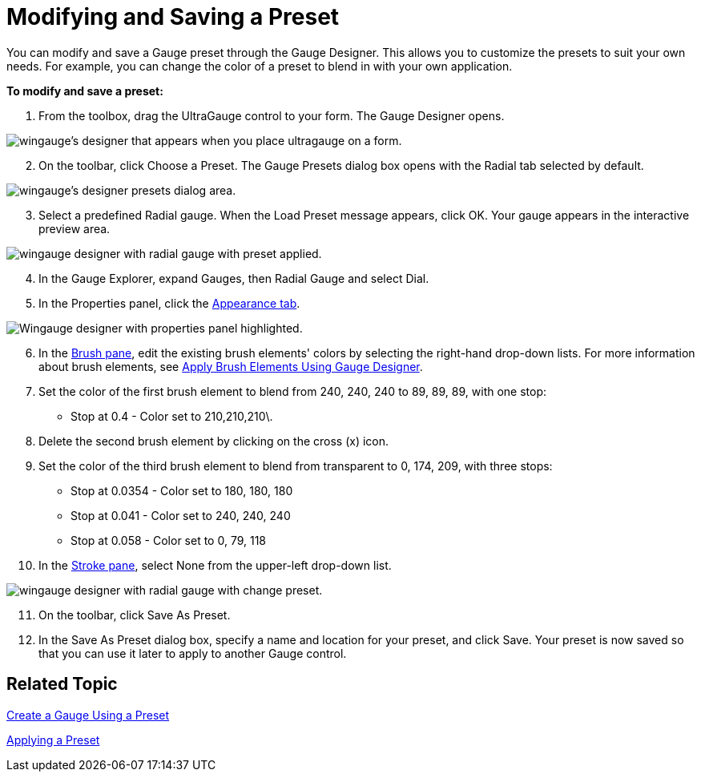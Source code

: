 ﻿////

|metadata|
{
    "name": "wingauge-modifying-and-saving-a-preset",
    "controlName": ["WinGauge"],
    "tags": [],
    "guid": "{7CFF9E6D-9A39-4322-8BAE-25195C24D928}",  
    "buildFlags": [],
    "createdOn": "0001-01-01T00:00:00Z"
}
|metadata|
////

= Modifying and Saving a Preset

You can modify and save a Gauge preset through the Gauge Designer. This allows you to customize the presets to suit your own needs. For example, you can change the color of a preset to blend in with your own application.

*To modify and save a preset:*

[start=1]
. From the toolbox, drag the UltraGauge control to your form. The Gauge Designer opens.

image::images/Gauge_Creating_a_Radial_Gauge_Using_the_Gauge_Designer_01.png[wingauge's designer that appears when you place ultragauge on a form.]

[start=2]
. On the toolbar, click Choose a Preset. The Gauge Presets dialog box opens with the Radial tab selected by default.

image::images/Gauge_Creating_a_Radial_Gauge_Using_the_Gauge_Designer_02.png[wingauge's designer presets dialog area.]
[start=3]
. Select a predefined Radial gauge. When the Load Preset message appears, click OK. Your gauge appears in the interactive preview area.

image::images/Gauge_Creating_a_Radial_Gauge_Using_the_Gauge_Designer_03.png[wingauge designer with radial gauge with preset applied.]

[start=4]
. In the Gauge Explorer, expand Gauges, then Radial Gauge and select Dial.
[start=5]
. In the Properties panel, click the link:wingauge-appearance-tab.html[Appearance tab].

image::images/Gauge_Modifying_and_Saving_a_Preset_01.png[Wingauge designer with properties panel highlighted.]

[start=6]
. In the link:wingauge-brush-pane.html[Brush pane], edit the existing brush elements' colors by selecting the right-hand drop-down lists. For more information about brush elements, see link:wingauge-apply-brush-elements-using-the-gauge-designer.html[Apply Brush Elements Using Gauge Designer].
[start=7]
. Set the color of the first brush element to blend from 240, 240, 240 to 89, 89, 89, with one stop:

** Stop at 0.4 - Color set to 210,210,210\.

[start=8]
. Delete the second brush element by clicking on the cross (x) icon.
[start=9]
. Set the color of the third brush element to blend from transparent to 0, 174, 209, with three stops:

** Stop at 0.0354 - Color set to 180, 180, 180
** Stop at 0.041 - Color set to 240, 240, 240
** Stop at 0.058 - Color set to 0, 79, 118

[start=10]
. In the link:wingauge-stroke-pane.html[Stroke pane], select None from the upper-left drop-down list.

image::images/Gauge_Modifying_and_Saving_a_Preset_02.png[wingauge designer with radial gauge with change preset.]

[start=11]
. On the toolbar, click Save As Preset.
[start=12]
. In the Save As Preset dialog box, specify a name and location for your preset, and click Save. Your preset is now saved so that you can use it later to apply to another Gauge control.

== Related Topic

link:wingauge-creating-a-gauge-using-a-preset.html[Create a Gauge Using a Preset]

link:wingauge-applying-a-preset.html[Applying a Preset]
